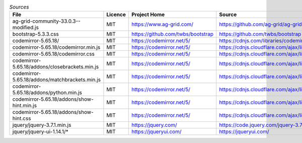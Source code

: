 

.. csv-table:: *Sources*
    :header: "File",                                        "Licence",  "Project Home",                         "Source",                                                                                       "modified"

    "ag-grid-community-33.0.3--modified.js",                "MIT",      "https://www.ag-grid.com/",             "https://github.com/ag-grid/ag-grid",                                                           "x"
    "bootstrap-5.3.3.css",                                  "MIT",      "https://github.com/twbs/bootstrap",    "https://github.com/twbs/bootstrap",
    "codemirror-5.65.18/",                                  "MIT",      "https://codemirror.net/5/",            "https://cdnjs.com/libraries/codemirror/5.65.18",
    "codemirror-5.65.18/codemirror.min.js",                 "MIT",      "https://codemirror.net/5/",            "https://cdnjs.cloudflare.com/ajax/libs/codemirror/5.65.18/codemirror.min.css",
    "codemirror-5.65.18/codemirror.css",                    "MIT",      "https://codemirror.net/5/",            "https://cdnjs.cloudflare.com/ajax/libs/codemirror/5.65.18/codemirror.css",
    "codemirror-5.65.18/addons/closebrackets.min.js",       "MIT",      "https://codemirror.net/5/",            "https://cdnjs.cloudflare.com/ajax/libs/codemirror/5.65.18/addon/edit/closebrackets.min.js",
    "codemirror-5.65.18/addons/matchbrackets.min.js",       "MIT",      "https://codemirror.net/5/",            "https://cdnjs.cloudflare.com/ajax/libs/codemirror/5.65.18/addon/edit/matchbrackets.min.js",
    "codemirror-5.65.18/addons/python.min.js",              "MIT",      "https://codemirror.net/5/",            "https://cdnjs.cloudflare.com/ajax/libs/codemirror/5.65.18/mode/python/python.min.js",
    "codemirror-5.65.18/addons/show-hint.min.js",           "MIT",      "https://codemirror.net/5/",            "https://cdnjs.cloudflare.com/ajax/libs/codemirror/5.65.18/addon/hint/show-hint.min.js",
    "codemirror-5.65.18/addons/show-hint.css",              "MIT",      "https://codemirror.net/5/",            "https://cdnjs.cloudflare.com/ajax/libs/codemirror/5.65.18/addon/hint/show-hint.css",
    "jquery/jquery-3.7.1.min.js",                           "MIT",      "https://jquery.com/",                  "https://code.jquery.com/jquery-3.7.1.min.js",
    "jquery/jquery-ui-1.14.1/*",                            "MIT",      "https://jqueryui.com/",                "https://jqueryui.com/",
